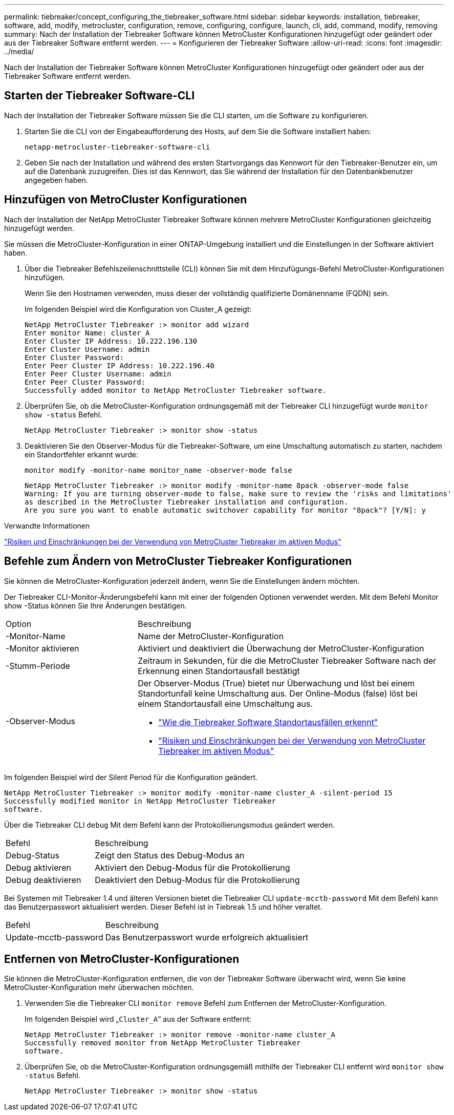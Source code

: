 ---
permalink: tiebreaker/concept_configuring_the_tiebreaker_software.html 
sidebar: sidebar 
keywords: installation, tiebreaker, software, add, modify, metrocluster, configuration, remove, configuring, configure, launch, cli, add, command, modify, removing 
summary: Nach der Installation der Tiebreaker Software können MetroCluster Konfigurationen hinzugefügt oder geändert oder aus der Tiebreaker Software entfernt werden. 
---
= Konfigurieren der Tiebreaker Software
:allow-uri-read: 
:icons: font
:imagesdir: ../media/


[role="lead"]
Nach der Installation der Tiebreaker Software können MetroCluster Konfigurationen hinzugefügt oder geändert oder aus der Tiebreaker Software entfernt werden.



== Starten der Tiebreaker Software-CLI

Nach der Installation der Tiebreaker Software müssen Sie die CLI starten, um die Software zu konfigurieren.

. Starten Sie die CLI von der Eingabeaufforderung des Hosts, auf dem Sie die Software installiert haben:
+
`netapp-metrocluster-tiebreaker-software-cli`

. Geben Sie nach der Installation und während des ersten Startvorgangs das Kennwort für den Tiebreaker-Benutzer ein, um auf die Datenbank zuzugreifen. Dies ist das Kennwort, das Sie während der Installation für den Datenbankbenutzer angegeben haben.




== Hinzufügen von MetroCluster Konfigurationen

Nach der Installation der NetApp MetroCluster Tiebreaker Software können mehrere MetroCluster Konfigurationen gleichzeitig hinzugefügt werden.

Sie müssen die MetroCluster-Konfiguration in einer ONTAP-Umgebung installiert und die Einstellungen in der Software aktiviert haben.

. Über die Tiebreaker Befehlszeilenschnittstelle (CLI) können Sie mit dem Hinzufügungs-Befehl MetroCluster-Konfigurationen hinzufügen.
+
Wenn Sie den Hostnamen verwenden, muss dieser der vollständig qualifizierte Domänenname (FQDN) sein.

+
Im folgenden Beispiel wird die Konfiguration von Cluster_A gezeigt:

+
[listing]
----

NetApp MetroCluster Tiebreaker :> monitor add wizard
Enter monitor Name: cluster_A
Enter Cluster IP Address: 10.222.196.130
Enter Cluster Username: admin
Enter Cluster Password:
Enter Peer Cluster IP Address: 10.222.196.40
Enter Peer Cluster Username: admin
Enter Peer Cluster Password:
Successfully added monitor to NetApp MetroCluster Tiebreaker software.
----
. Überprüfen Sie, ob die MetroCluster-Konfiguration ordnungsgemäß mit der Tiebreaker CLI hinzugefügt wurde `monitor show -status` Befehl.
+
[listing]
----

NetApp MetroCluster Tiebreaker :> monitor show -status
----
. Deaktivieren Sie den Observer-Modus für die Tiebreaker-Software, um eine Umschaltung automatisch zu starten, nachdem ein Standortfehler erkannt wurde:
+
`monitor modify -monitor-name monitor_name -observer-mode false`

+
[listing]
----
NetApp MetroCluster Tiebreaker :> monitor modify -monitor-name 8pack -observer-mode false
Warning: If you are turning observer-mode to false, make sure to review the 'risks and limitations'
as described in the MetroCluster Tiebreaker installation and configuration.
Are you sure you want to enable automatic switchover capability for monitor "8pack"? [Y/N]: y
----


.Verwandte Informationen
link:concept_risks_and_limitation_of_using_mcc_tiebreaker_in_active_mode.html["Risiken und Einschränkungen bei der Verwendung von MetroCluster Tiebreaker im aktiven Modus"]



== Befehle zum Ändern von MetroCluster Tiebreaker Konfigurationen

Sie können die MetroCluster-Konfiguration jederzeit ändern, wenn Sie die Einstellungen ändern möchten.

Der Tiebreaker CLI-Monitor-Änderungsbefehl kann mit einer der folgenden Optionen verwendet werden. Mit dem Befehl Monitor show -Status können Sie Ihre Änderungen bestätigen.

[cols="30,70"]
|===


| Option | Beschreibung 


 a| 
-Monitor-Name
 a| 
Name der MetroCluster-Konfiguration



 a| 
-Monitor aktivieren
 a| 
Aktiviert und deaktiviert die Überwachung der MetroCluster-Konfiguration



 a| 
-Stumm-Periode
 a| 
Zeitraum in Sekunden, für die die MetroCluster Tiebreaker Software nach der Erkennung einen Standortausfall bestätigt



 a| 
-Observer-Modus
 a| 
Der Observer-Modus (True) bietet nur Überwachung und löst bei einem Standortunfall keine Umschaltung aus. Der Online-Modus (false) löst bei einem Standortausfall eine Umschaltung aus.

* link:concept_overview_of_the_tiebreaker_software.html["Wie die Tiebreaker Software Standortausfällen erkennt"]
* link:concept_risks_and_limitation_of_using_mcc_tiebreaker_in_active_mode.html["Risiken und Einschränkungen bei der Verwendung von MetroCluster Tiebreaker im aktiven Modus"]


|===
Im folgenden Beispiel wird der Silent Period für die Konfiguration geändert.

[listing]
----

NetApp MetroCluster Tiebreaker :> monitor modify -monitor-name cluster_A -silent-period 15
Successfully modified monitor in NetApp MetroCluster Tiebreaker
software.
----
Über die Tiebreaker CLI `debug` Mit dem Befehl kann der Protokollierungsmodus geändert werden.

[cols="30,70"]
|===


| Befehl | Beschreibung 


 a| 
Debug-Status
 a| 
Zeigt den Status des Debug-Modus an



 a| 
Debug aktivieren
 a| 
Aktiviert den Debug-Modus für die Protokollierung



 a| 
Debug deaktivieren
 a| 
Deaktiviert den Debug-Modus für die Protokollierung

|===
Bei Systemen mit Tiebreaker 1.4 und älteren Versionen bietet die Tiebreaker CLI `update-mcctb-password` Mit dem Befehl kann das Benutzerpasswort aktualisiert werden. Dieser Befehl ist in Tiebreak 1.5 und höher veraltet.

[cols="30,70"]
|===


| Befehl | Beschreibung 


 a| 
Update-mcctb-password
 a| 
Das Benutzerpasswort wurde erfolgreich aktualisiert

|===


== Entfernen von MetroCluster-Konfigurationen

Sie können die MetroCluster-Konfiguration entfernen, die von der Tiebreaker Software überwacht wird, wenn Sie keine MetroCluster-Konfiguration mehr überwachen möchten.

. Verwenden Sie die Tiebreaker CLI `monitor remove` Befehl zum Entfernen der MetroCluster-Konfiguration.
+
Im folgenden Beispiel wird „`Cluster_A`“ aus der Software entfernt:

+
[listing]
----

NetApp MetroCluster Tiebreaker :> monitor remove -monitor-name cluster_A
Successfully removed monitor from NetApp MetroCluster Tiebreaker
software.
----
. Überprüfen Sie, ob die MetroCluster-Konfiguration ordnungsgemäß mithilfe der Tiebreaker CLI entfernt wird `monitor show -status` Befehl.
+
[listing]
----

NetApp MetroCluster Tiebreaker :> monitor show -status
----

